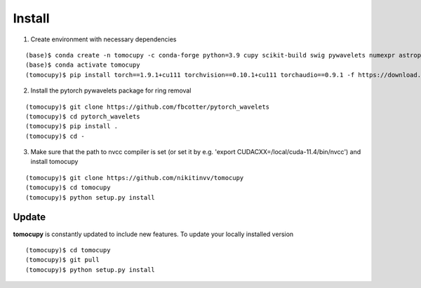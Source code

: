 =======
Install
=======


1. Create environment with necessary dependencies

::

    (base)$ conda create -n tomocupy -c conda-forge python=3.9 cupy scikit-build swig pywavelets numexpr astropy olefile opencv
    (base)$ conda activate tomocupy
    (tomocupy)$ pip install torch==1.9.1+cu111 torchvision==0.10.1+cu111 torchaudio==0.9.1 -f https://download.pytorch.org/whl/torch_stable.html

2. Install the pytorch pywavelets package for ring removal

::

    (tomocupy)$ git clone https://github.com/fbcotter/pytorch_wavelets
    (tomocupy)$ cd pytorch_wavelets
    (tomocupy)$ pip install .
    (tomocupy)$ cd -

3. Make sure that the path to nvcc compiler is set (or set it by e.g. 'export CUDACXX=/local/cuda-11.4/bin/nvcc') and install tomocupy

::
    
    (tomocupy)$ git clone https://github.com/nikitinvv/tomocupy
    (tomocupy)$ cd tomocupy
    (tomocupy)$ python setup.py install 


Update
======

**tomocupy** is constantly updated to include new features. To update your locally installed version

::

    (tomocupy)$ cd tomocupy
    (tomocupy)$ git pull
    (tomocupy)$ python setup.py install
